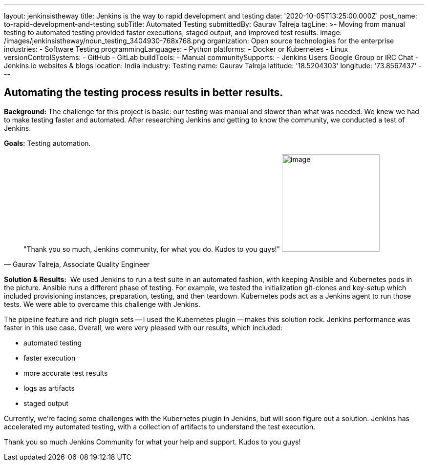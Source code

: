 ---
layout: jenkinsistheway
title: Jenkins is the way to rapid development and testing
date: '2020-10-05T13:25:00.000Z'
post_name: to-rapid-development-and-testing
subTitle: Automated Testing
submittedBy: Gaurav Talreja
tagLine: >-
  Moving from manual testing to automated testing provided faster executions,
  staged output, and improved test results.
image: /images/jenkinsistheway/noun_testing_3404930-768x768.png
organization: Open source technologies for the enterprise
industries:
  - Software Testing
programmingLanguages:
  - Python
platforms:
  - Docker or Kubernetes
  - Linux
versionControlSystems:
  - GitHub
  - GitLab
buildTools:
  - Manual
communitySupports:
  - Jenkins Users Google Group or IRC Chat
  - Jenkins.io websites & blogs
location: India
industry: Testing
name: Gaurav Talreja
latitude: '18.5204303'
longitude: '73.8567437'
---





== Automating the testing process results in better results.

*Background:* The challenge for this project is basic: our testing was manual and slower than what was needed. We knew we had to make testing faster and automated. After researching Jenkins and getting to know the community, we conducted a test of Jenkins. 

*Goals:* Testing automation.





[.testimonal]
[quote, "Gaurav Talreja, Associate Quality Engineer"]
"Thank you so much, Jenkins community, for what you do. Kudos to you guys!"
image:/images/jenkinsistheway/g.png[image,width=200,height=200]


*Solution & Results:*  We used Jenkins to run a test suite in an automated fashion, with keeping Ansible and Kubernetes pods in the picture. Ansible runs a different phase of testing. For example, we tested the initialization git-clones and key-setup which included provisioning instances, preparation, testing, and then teardown. Kubernetes pods act as a Jenkins agent to run those tests. We were able to overcame this challenge with Jenkins. 

The pipeline feature and rich plugin sets -- I used the Kubernetes plugin -- makes this solution rock. Jenkins performance was faster in this use case. Overall, we were very pleased with our results, which included:

* automated testing 
* faster execution 
* more accurate test results 
* logs as artifacts 
* staged output

Currently, we're facing some challenges with the Kubernetes plugin in Jenkins, but will soon figure out a solution. Jenkins has accelerated my automated testing, with a collection of artifacts to understand the test execution. 

Thank you so much Jenkins Community for what your help and support. Kudos to you guys!
